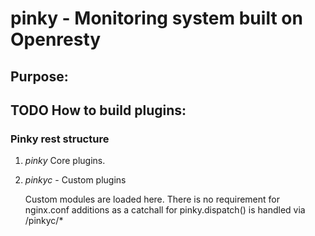 * pinky - Monitoring system built on Openresty


** Purpose:

** TODO How to build plugins:

*** Pinky rest structure
**** /pinky/ Core plugins.

**** /pinkyc/ - Custom plugins
     Custom modules are loaded here.
     There is no requirement for nginx.conf additions as a catchall
     for pinky.dispatch() is handled via /pinkyc/*
